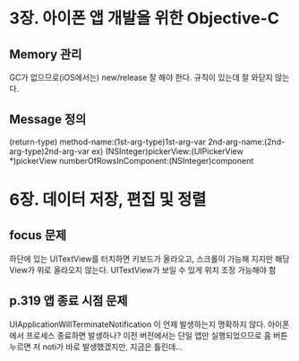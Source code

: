 * 3장. 아이폰 앱 개발을 위한 Objective-C

** Memory 관리
   GC가 없으므로(iOS에서는) new/release 잘 해야 한다.
   규칙이 있는데 잘 와닫지 않는다.

** Message 정의
   (return-type) method-name:(1st-arg-type)1st-arg-var 2nd-arg-name:(2nd-arg-type)2nd-arg-var
   ex)
     (NSInteger)pickerView:(UIPickerView *)pickerView numberOfRowsInComponent:(NSInteger)component

* 6장. 데이터 저장, 편집 및 정렬

** focus 문제
   하단에 있는 UITextView를 터치하면 키보드가 올라오고, 스크롤이 가능해 지지만 해당 View가 위로 올라오지 않는다.
   UITextView가 보일 수 있게 위치 조정 가능해야 함

** p.319 앱 종료 시점 문제
   UIApplicationWillTerminateNotification 이 언제 발생하는지 명확하지
   않다. 아이폰에서 프로세스 종료하면 발생하나? 이전 버전에서는 단일
   앱만 실행되었으므로 홈 버튼 누르면 저 noti가 바로 발생했겠지만,
   지금은 틀린데...
